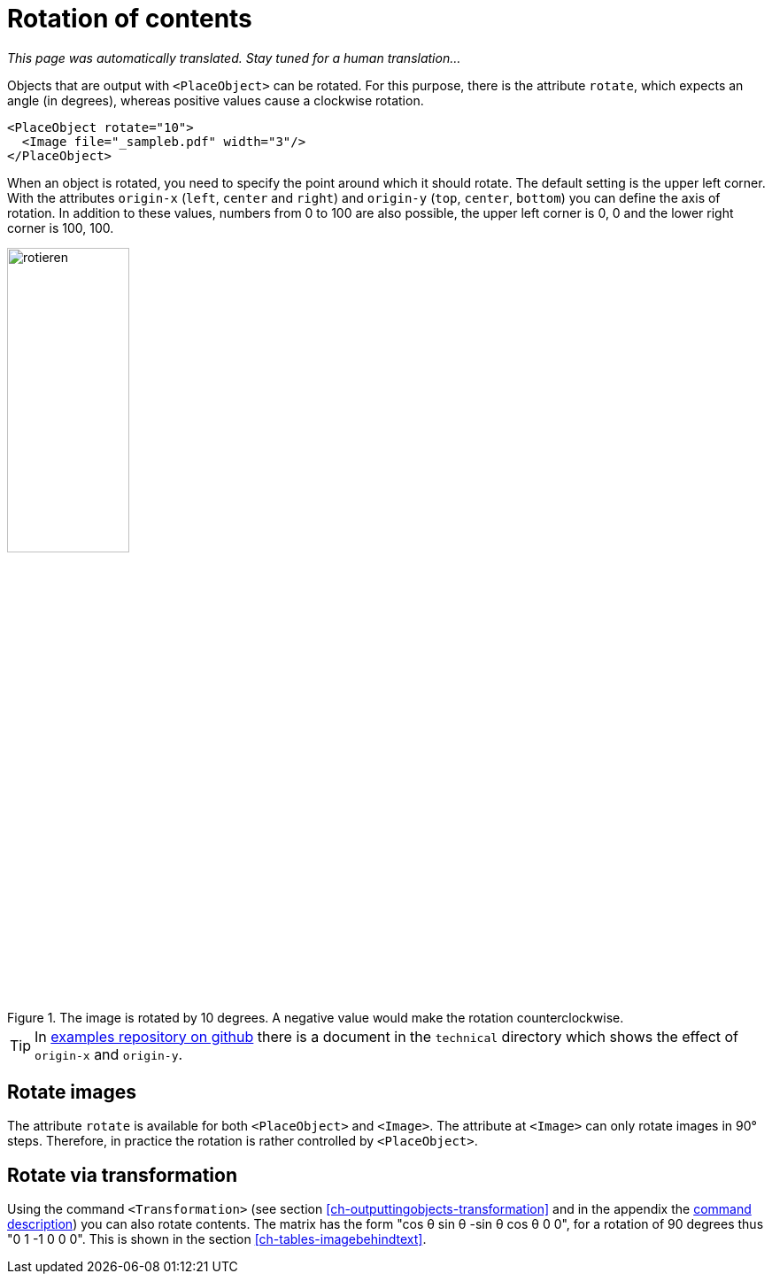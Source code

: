 [[ch-rotation]]
= Rotation of contents

_This page was automatically translated. Stay tuned for a human translation..._

Objects that are output with `<PlaceObject>` can be rotated.
For this purpose, there is the attribute `rotate`, which expects an angle (in degrees), whereas positive values cause a clockwise rotation.

[source, xml,indent=0]
-------------------------------------------------------------------------------
    <PlaceObject rotate="10">
      <Image file="_sampleb.pdf" width="3"/>
    </PlaceObject>
-------------------------------------------------------------------------------

When an object is rotated, you need to specify the point around which it should rotate.
The default setting is the upper left corner.
With the attributes `origin-x` (`left`, `center` and `right`) and `origin-y` (`top`, `center`, `bottom`) you can define the axis of rotation.
In addition to these values, numbers from 0 to 100 are also possible, the upper left corner is 0, 0 and the lower right corner is 100, 100.


[[fig-rotateimages]]
.The image is rotated by 10 degrees. A negative value would make the rotation counterclockwise.
image::rotieren.png[width=40%]

TIP: In https://github.com/speedata/examples/[examples repository on github] there is a document in the `technical` directory which shows the effect of `origin-x` and `origin-y`.

[discrete]
== Rotate images

The attribute `rotate` is available for both `<PlaceObject>` and `<Image>`. The attribute at `<Image>` can only rotate images in 90° steps. Therefore, in practice the rotation is rather controlled by `<PlaceObject>`.


[discrete]
== Rotate via transformation

Using the command `<Transformation>` (see section <<ch-outputtingobjects-transformation>> and in the appendix the <<cmd-transformation,command description>>) you can also rotate contents.
The matrix has the form "cos θ sin θ -sin θ cos θ 0 0", for a rotation of 90 degrees thus "0 1 -1 0 0 0".
This is shown in the section <<ch-tables-imagebehindtext>>.

// EOF